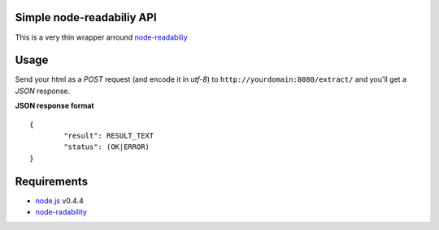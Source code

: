 Simple node-readabiliy API
--------------------------

This is a very thin wrapper arround `node-readabiliy <https://github.com/arrix/node-readability>`_

Usage
-----

Send your html as a *POST* request (and encode it in *utf-8*) to ``http://yourdomain:8080/extract/`` and you'll get a *JSON* response.

**JSON response format**

::

	{	
		"result": RESULT_TEXT
		"status": (OK|ERROR)
	}

Requirements
------------

* `node.js <http://nodejs.org/>`_ v0.4.4
* `node-radability <https://github.com/arrix/node-readability>`_

